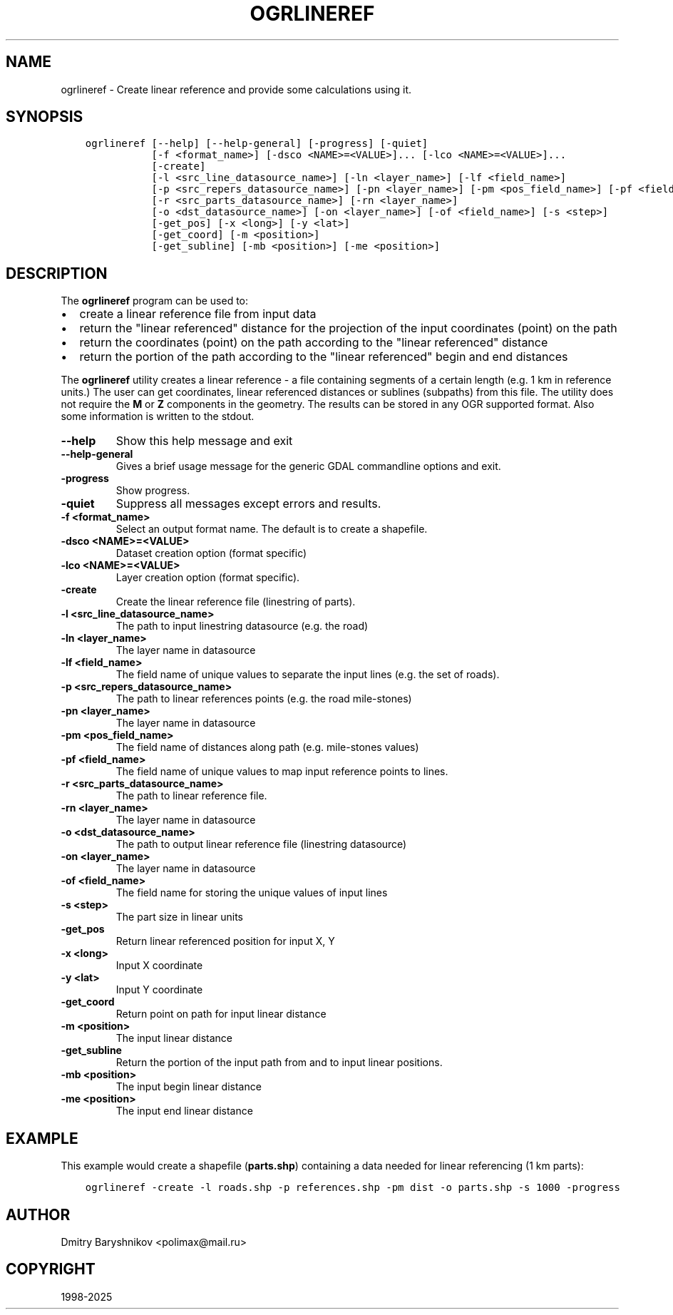 .\" Man page generated from reStructuredText.
.
.
.nr rst2man-indent-level 0
.
.de1 rstReportMargin
\\$1 \\n[an-margin]
level \\n[rst2man-indent-level]
level margin: \\n[rst2man-indent\\n[rst2man-indent-level]]
-
\\n[rst2man-indent0]
\\n[rst2man-indent1]
\\n[rst2man-indent2]
..
.de1 INDENT
.\" .rstReportMargin pre:
. RS \\$1
. nr rst2man-indent\\n[rst2man-indent-level] \\n[an-margin]
. nr rst2man-indent-level +1
.\" .rstReportMargin post:
..
.de UNINDENT
. RE
.\" indent \\n[an-margin]
.\" old: \\n[rst2man-indent\\n[rst2man-indent-level]]
.nr rst2man-indent-level -1
.\" new: \\n[rst2man-indent\\n[rst2man-indent-level]]
.in \\n[rst2man-indent\\n[rst2man-indent-level]]u
..
.TH "OGRLINEREF" "1" "Apr 01, 2025" "" "GDAL"
.SH NAME
ogrlineref \- Create linear reference and provide some calculations using it.
.SH SYNOPSIS
.INDENT 0.0
.INDENT 3.5
.sp
.nf
.ft C
ogrlineref [\-\-help] [\-\-help\-general] [\-progress] [\-quiet]
           [\-f <format_name>] [\-dsco <NAME>=<VALUE>]... [\-lco <NAME>=<VALUE>]...
           [\-create]
           [\-l <src_line_datasource_name>] [\-ln <layer_name>] [\-lf <field_name>]
           [\-p <src_repers_datasource_name>] [\-pn <layer_name>] [\-pm <pos_field_name>] [\-pf <field_name>]
           [\-r <src_parts_datasource_name>] [\-rn <layer_name>]
           [\-o <dst_datasource_name>] [\-on <layer_name>] [\-of <field_name>] [\-s <step>]
           [\-get_pos] [\-x <long>] [\-y <lat>]
           [\-get_coord] [\-m <position>]
           [\-get_subline] [\-mb <position>] [\-me <position>]
.ft P
.fi
.UNINDENT
.UNINDENT
.SH DESCRIPTION
.sp
The \fBogrlineref\fP program can be used to:
.INDENT 0.0
.IP \(bu 2
create a linear reference file from input data
.IP \(bu 2
return the \(dqlinear referenced\(dq distance for the projection of the
input coordinates (point) on the path
.IP \(bu 2
return the coordinates (point) on the path according to the \(dqlinear
referenced\(dq distance
.IP \(bu 2
return the portion of the path according to the \(dqlinear referenced\(dq
begin and end distances
.UNINDENT
.sp
The \fBogrlineref\fP utility creates a linear reference \- a file containing
segments of a certain length (e.g. 1 km in reference units.) The user can get coordinates,
linear referenced distances or sublines (subpaths) from this file.
The utility does not require the \fBM\fP or \fBZ\fP components in the geometry.
The results can be stored in any OGR supported format.
Also some information is written to the stdout.
.INDENT 0.0
.TP
.B \-\-help
Show this help message and exit
.UNINDENT
.INDENT 0.0
.TP
.B \-\-help\-general
Gives a brief usage message for the generic GDAL commandline options and exit.
.UNINDENT
.INDENT 0.0
.TP
.B \-progress
Show progress.
.UNINDENT
.INDENT 0.0
.TP
.B \-quiet
Suppress all messages except errors and results.
.UNINDENT
.INDENT 0.0
.TP
.B \-f <format_name>
Select an output format name. The default is to create a shapefile.
.UNINDENT
.INDENT 0.0
.TP
.B \-dsco <NAME>=<VALUE>
Dataset creation option (format specific)
.UNINDENT
.INDENT 0.0
.TP
.B \-lco <NAME>=<VALUE>
Layer creation option (format specific).
.UNINDENT
.INDENT 0.0
.TP
.B \-create
Create the linear reference file (linestring of parts).
.UNINDENT
.INDENT 0.0
.TP
.B \-l <src_line_datasource_name>
The path to input linestring datasource (e.g. the road)
.UNINDENT
.INDENT 0.0
.TP
.B \-ln <layer_name>
The layer name in datasource
.UNINDENT
.INDENT 0.0
.TP
.B \-lf <field_name>
The field name of unique values to separate the input lines (e.g.
the set of roads).
.UNINDENT
.INDENT 0.0
.TP
.B \-p <src_repers_datasource_name>
The path to linear references points (e.g. the road mile\-stones)
.UNINDENT
.INDENT 0.0
.TP
.B \-pn <layer_name>
The layer name in datasource
.UNINDENT
.INDENT 0.0
.TP
.B \-pm <pos_field_name>
The field name of distances along path (e.g. mile\-stones values)
.UNINDENT
.INDENT 0.0
.TP
.B \-pf <field_name>
The field name of unique values to map input reference points to lines.
.UNINDENT
.INDENT 0.0
.TP
.B \-r <src_parts_datasource_name>
The path to linear reference file.
.UNINDENT
.INDENT 0.0
.TP
.B \-rn <layer_name>
The layer name in datasource
.UNINDENT
.INDENT 0.0
.TP
.B \-o <dst_datasource_name>
The path to output linear reference file (linestring datasource)
.UNINDENT
.INDENT 0.0
.TP
.B \-on <layer_name>
The layer name in datasource
.UNINDENT
.INDENT 0.0
.TP
.B \-of <field_name>
The field name for storing the unique values of input lines
.UNINDENT
.INDENT 0.0
.TP
.B \-s <step>
The part size in linear units
.UNINDENT
.INDENT 0.0
.TP
.B \-get_pos
Return linear referenced position for input X, Y
.UNINDENT
.INDENT 0.0
.TP
.B \-x <long>
Input X coordinate
.UNINDENT
.INDENT 0.0
.TP
.B \-y <lat>
Input Y coordinate
.UNINDENT
.INDENT 0.0
.TP
.B \-get_coord
Return point on path for input linear distance
.UNINDENT
.INDENT 0.0
.TP
.B \-m <position>
The input linear distance
.UNINDENT
.INDENT 0.0
.TP
.B \-get_subline
Return the portion of the input path from and to input linear positions.
.UNINDENT
.INDENT 0.0
.TP
.B \-mb <position>
The input begin linear distance
.UNINDENT
.INDENT 0.0
.TP
.B \-me <position>
The input end linear distance
.UNINDENT
.SH EXAMPLE
.sp
This example would create a shapefile (\fBparts.shp\fP) containing
a data needed for linear referencing (1 km parts):
.INDENT 0.0
.INDENT 3.5
.sp
.nf
.ft C
ogrlineref \-create \-l roads.shp \-p references.shp \-pm dist \-o parts.shp \-s 1000 \-progress
.ft P
.fi
.UNINDENT
.UNINDENT
.SH AUTHOR
Dmitry Baryshnikov <polimax@mail.ru>
.SH COPYRIGHT
1998-2025
.\" Generated by docutils manpage writer.
.
